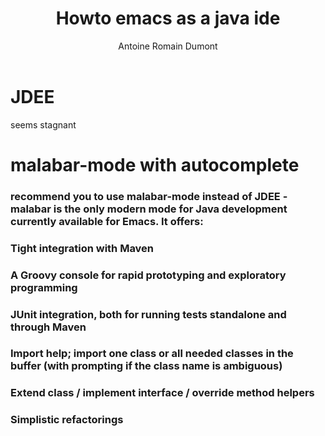 #+Title: Howto emacs as a java ide
#+author: Antoine Romain Dumont
#+STARTUP: indent
#+STARTUP: hidestars odd

* JDEE
seems stagnant
* malabar-mode with autocomplete
*** recommend you to use malabar-mode instead of JDEE - malabar is the only modern mode for Java development currently available for Emacs. It offers:
*** Tight integration with Maven
*** A Groovy console for rapid prototyping and exploratory programming
*** JUnit integration, both for running tests standalone and through Maven
*** Import help; import one class or all needed classes in the buffer (with prompting if the class name is ambiguous)
*** Extend class / implement interface / override method helpers
*** Simplistic refactorings
